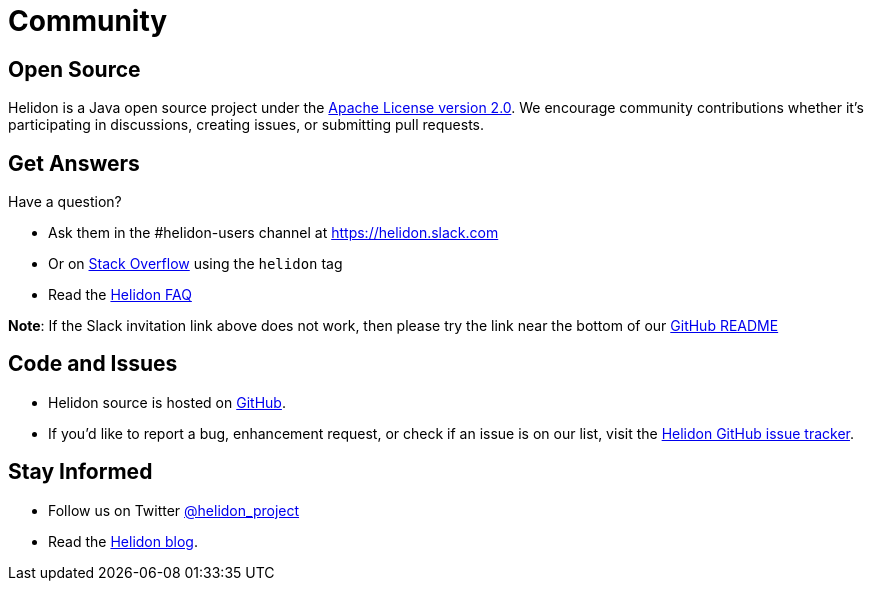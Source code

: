 ///////////////////////////////////////////////////////////////////////////////

    Copyright (c) 2019, 2020 Oracle and/or its affiliates. All rights reserved.

    Licensed under the Apache License, Version 2.0 (the "License");
    you may not use this file except in compliance with the License.
    You may obtain a copy of the License at

        http://www.apache.org/licenses/LICENSE-2.0

    Unless required by applicable law or agreed to in writing, software
    distributed under the License is distributed on an "AS IS" BASIS,
    WITHOUT WARRANTIES OR CONDITIONS OF ANY KIND, either express or implied.
    See the License for the specific language governing permissions and
    limitations under the License.

///////////////////////////////////////////////////////////////////////////////

= Community
:description: Helidon community
:keywords: helidon, community, slack, github, twitter, blog

== Open Source

Helidon is a Java open source project under the
https://www.apache.org/licenses/LICENSE-2.0[Apache License version 2.0].
We encourage community contributions whether it's participating in discussions,
creating issues, or submitting pull requests.

== Get Answers

Have a question?

* Ask them in the #helidon-users channel at https://join.slack.com/t/helidon/shared_invite/enQtNDM1NjU3MjkyNDg2LWNiNGIzOGFhZDdjNzAyM2Y2MzlmMDI4NWY4YjE1OWQ2OTdkYTZkN2FlNDcxNmUyZmZmMTZhZmZhNWI2ZTI1NGI[https://helidon.slack.com]
* Or on https://stackoverflow.com/questions/tagged/helidon[Stack Overflow] using the `helidon` tag
* Read the https://github.com/oracle/helidon/wiki/FAQ[Helidon FAQ]

**Note**: If the Slack invitation link above does not work, then please try
the link near the bottom of our https://github.com/oracle/helidon/blob/master/README.md[GitHub README]

== Code and Issues

* Helidon source is hosted on https://github.com/oracle/helidon[GitHub].
* If you'd like to report a bug, enhancement request, or check if an
issue is on our list, visit the https://github.com/oracle/helidon/issues[Helidon GitHub issue tracker].


== Stay Informed

* Follow us on Twitter https://twitter.com/helidon_project[@helidon_project]
* Read the https://medium.com/helidon[Helidon blog].
